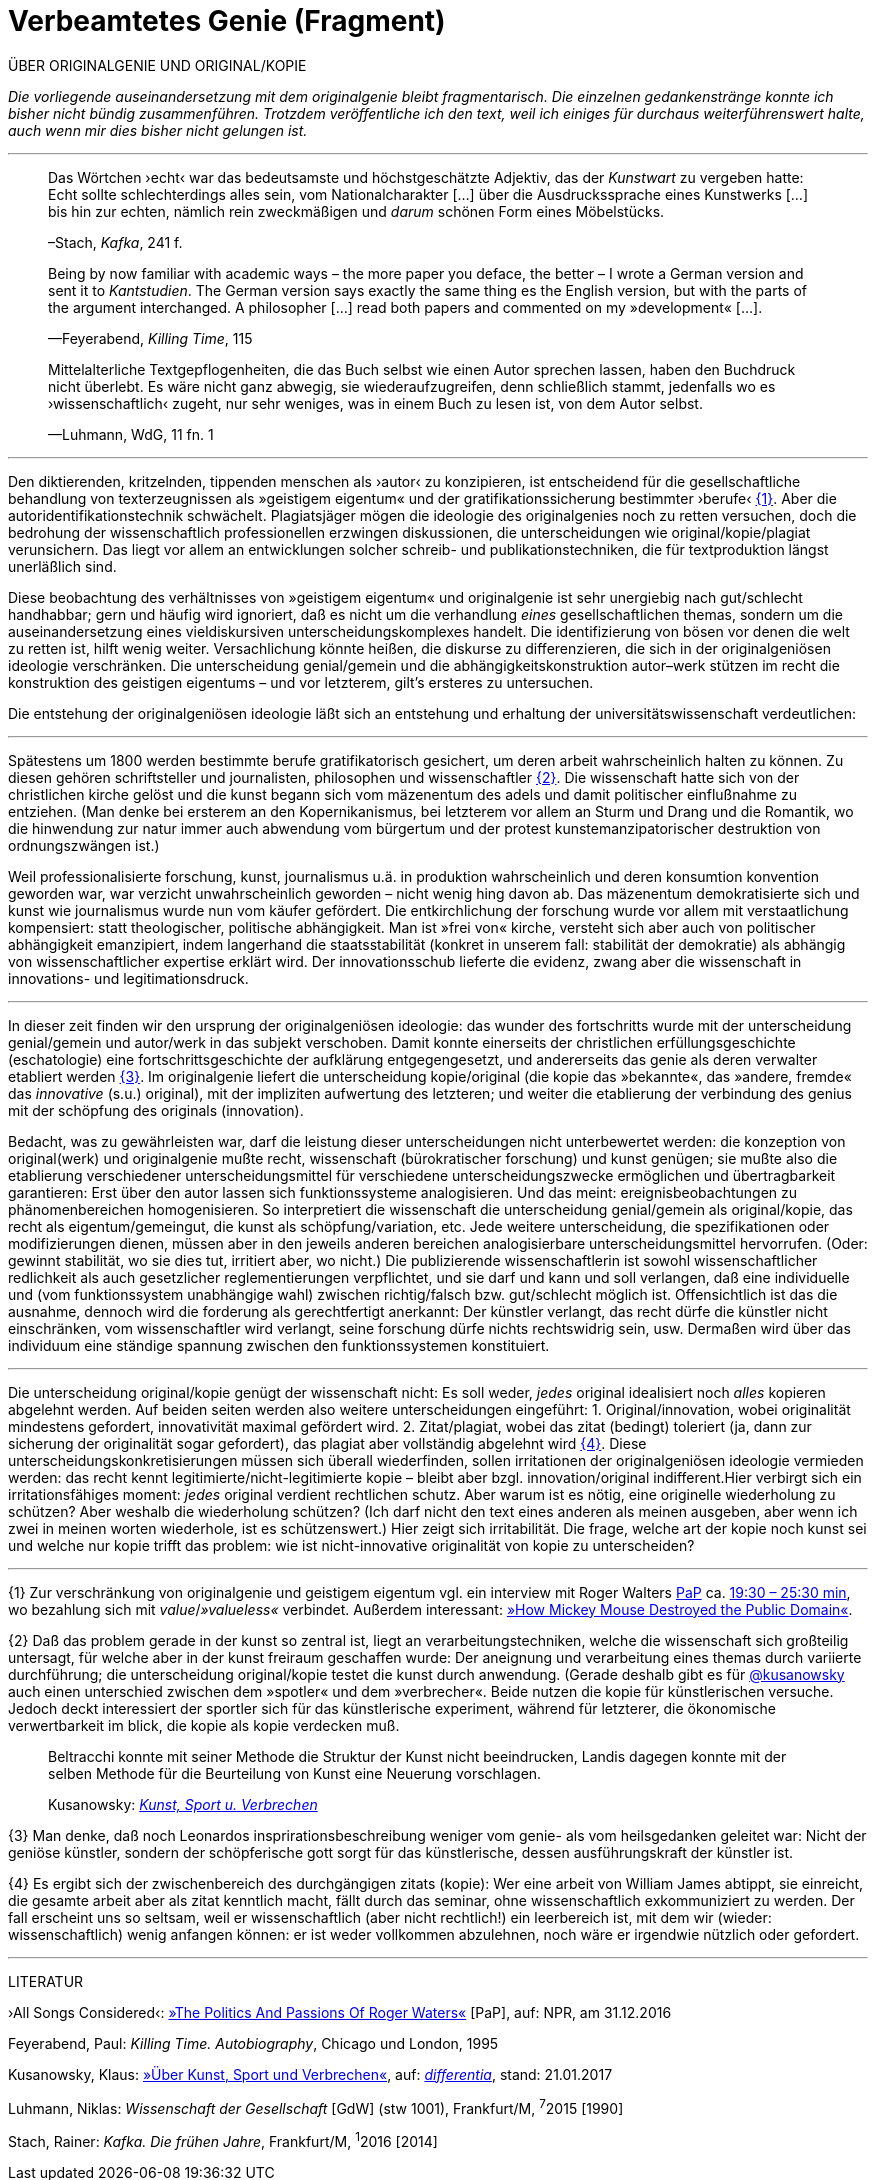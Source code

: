 # Verbeamtetes Genie (Fragment)
:hp-tags: autorschaft, genie, kopie, originalgenie, plagiat, text, wissenschaft
:published_at: 2017-05-02

ÜBER ORIGINALGENIE UND ORIGINAL/KOPIE 

_Die vorliegende auseinandersetzung mit dem originalgenie bleibt fragmentarisch. Die einzelnen gedankenstränge konnte ich bisher nicht bündig zusammenführen. Trotzdem veröffentliche ich den text, weil ich einiges für durchaus weiterführenswert halte, auch wenn mir dies bisher nicht gelungen ist._

---

____
Das Wörtchen ›echt‹ war das bedeutsamste und höchstgeschätzte Adjektiv, das der _Kunstwart_ zu vergeben hatte: Echt sollte schlechterdings alles sein, vom Nationalcharakter […] über die Ausdruckssprache eines Kunstwerks […] bis hin zur echten, nämlich rein zweckmäßigen und _darum_ schönen Form eines Möbelstücks.

–Stach, _Kafka_, 241 f.
____

____
Being by now familiar with academic ways – the more paper you deface, the better – I wrote a German version and sent it to _Kantstudien_. The German version says exactly the same thing es the English version, but with the parts of the argument interchanged. A philosopher […] read both papers and commented on my »development« […].

—Feyerabend, _Killing Time_, 115
____

____
Mittelalterliche Textgepflogenheiten, die das Buch selbst wie einen Autor sprechen lassen, haben den Buchdruck nicht überlebt. Es wäre nicht ganz abwegig, sie wiederaufzugreifen, denn schließlich stammt, jedenfalls wo es ›wissenschaftlich‹ zugeht, nur sehr weniges, was in einem Buch zu lesen ist, von dem Autor selbst. 

—Luhmann, WdG, 11 fn. 1

____

---



Den diktierenden, kritzelnden, tippenden menschen als ›autor‹ zu konzipieren, ist entscheidend für die gesellschaftliche behandlung von texterzeugnissen als »geistigem eigentum« und der gratifikationssicherung bestimmter ›berufe‹ <<bookmark-fa>>. Aber die autoridentifikationstechnik schwächelt. Plagiatsjäger mögen die ideologie des originalgenies noch zu retten versuchen, doch die bedrohung der wissenschaftlich professionellen erzwingen diskussionen, die unterscheidungen wie original/kopie/plagiat verunsichern. Das liegt vor allem an entwicklungen solcher schreib- und publikationstechniken, die für textproduktion längst unerläßlich sind.

Diese beobachtung des verhältnisses von »geistigem eigentum« und originalgenie ist sehr unergiebig nach gut/schlecht handhabbar; gern und häufig wird ignoriert, daß es nicht um die verhandlung _eines_ gesellschaftlichen themas, sondern um die auseinandersetzung eines vieldiskursiven unterscheidungskomplexes handelt. Die identifizierung von bösen vor denen die welt zu retten ist, hilft wenig weiter. Versachlichung könnte heißen, die diskurse zu differenzieren, die sich in der originalgeniösen ideologie verschränken. Die unterscheidung genial/gemein und die abhängigkeitskonstruktion autor–werk stützen im recht die konstruktion des geistigen eigentums – und vor letzterem, gilt’s ersteres zu untersuchen.

Die entstehung der originalgeniösen ideologie läßt sich an entstehung und erhaltung der universitätswissenschaft verdeutlichen:

---



Spätestens um 1800 werden bestimmte berufe gratifikatorisch gesichert, um deren arbeit wahrscheinlich halten zu können. Zu diesen gehören schriftsteller und journalisten, philosophen und wissenschaftler <<bookmark-f2>>. Die wissenschaft hatte sich von der christlichen kirche gelöst und die kunst begann sich vom mäzenentum des adels und damit politischer einflußnahme zu entziehen. (Man denke bei ersterem an den Kopernikanismus, bei letzterem vor allem an Sturm und Drang und die Romantik, wo die hinwendung zur natur immer auch abwendung vom bürgertum und der protest kunstemanzipatorischer destruktion von ordnungszwängen ist.) 

Weil professionalisierte forschung, kunst, journalismus u.ä. in produktion wahrscheinlich und deren konsumtion konvention geworden war, war verzicht unwahrscheinlich geworden – nicht wenig hing davon ab. Das mäzenentum demokratisierte sich und kunst wie journalismus wurde nun vom käufer gefördert. Die entkirchlichung der forschung wurde vor allem mit verstaatlichung kompensiert: statt theologischer, politische abhängigkeit. Man ist »frei von« kirche, versteht sich aber auch von politischer abhängigkeit emanzipiert, indem langerhand die staatsstabilität (konkret in unserem fall: stabilität der demokratie) als abhängig von wissenschaftlicher expertise erklärt wird. Der innovationsschub lieferte die evidenz, zwang aber die wissenschaft in innovations- und legitimationsdruck.

---

In dieser zeit finden wir den ursprung der originalgeniösen ideologie: das wunder des fortschritts wurde mit der unterscheidung genial/gemein und autor/werk in das subjekt verschoben. Damit konnte einerseits der christlichen erfüllungsgeschichte (eschatologie) eine fortschrittsgeschichte der aufklärung entgegengesetzt, und andererseits das genie als deren verwalter etabliert werden <<bookmark-f3>>. Im originalgenie liefert die unterscheidung kopie/original (die kopie das »bekannte«, das »andere, fremde« das _innovative_ (s.u.) original), mit der impliziten aufwertung des letzteren; und weiter die etablierung der verbindung des genius mit der schöpfung des originals (innovation).

Bedacht, was zu gewährleisten war, darf die leistung dieser unterscheidungen nicht unterbewertet werden: die konzeption von original(werk) und originalgenie mußte recht, wissenschaft (bürokratischer forschung) und kunst genügen; sie mußte also die etablierung verschiedener unterscheidungsmittel für verschiedene unterscheidungszwecke ermöglichen und übertragbarkeit garantieren: Erst über den autor lassen sich funktionssysteme analogisieren. Und das meint: ereignisbeobachtungen zu phänomenbereichen homogenisieren.  So interpretiert die wissenschaft die unterscheidung genial/gemein als original/kopie, das recht als eigentum/gemeingut, die kunst als schöpfung/variation, etc. Jede weitere unterscheidung, die spezifikationen oder modifizierungen dienen, müssen aber in den jeweils anderen bereichen analogisierbare unterscheidungsmittel hervorrufen. (Oder: gewinnt stabilität, wo sie dies tut, irritiert aber, wo nicht.) Die publizierende wissenschaftlerin ist sowohl wissenschaftlicher redlichkeit als auch gesetzlicher reglementierungen verpflichtet, und sie darf und kann und soll verlangen, daß eine individuelle und (vom funktionssystem unabhängige wahl) zwischen richtig/falsch bzw. gut/schlecht möglich ist. Offensichtlich ist das die ausnahme, dennoch wird die forderung als gerechtfertigt anerkannt: Der künstler verlangt, das recht dürfe die künstler nicht einschränken, vom wissenschaftler wird verlangt, seine forschung dürfe nichts rechtswidrig sein, usw. Dermaßen wird über das individuum eine ständige spannung zwischen den funktionssystemen konstituiert.

---

Die unterscheidung original/kopie genügt der wissenschaft nicht: Es soll weder, _jedes_ original idealisiert noch _alles_ kopieren abgelehnt werden. Auf beiden seiten werden also weitere unterscheidungen eingeführt: 1. Original/innovation, wobei originalität mindestens gefordert, innovativität maximal gefördert wird. 2. Zitat/plagiat, wobei das zitat (bedingt) toleriert (ja, dann zur sicherung der originalität sogar gefordert), das plagiat aber vollständig abgelehnt wird <<bookmark-f4>>. Diese unterscheidungskonkretisierungen müssen sich überall wiederfinden, sollen irritationen der originalgeniösen ideologie vermieden werden: das recht kennt legitimierte/nicht-legitimierte kopie – bleibt aber bzgl. innovation/original indifferent.Hier verbirgt sich ein irritationsfähiges moment: _jedes_ original verdient rechtlichen schutz. Aber warum ist es nötig, eine originelle wiederholung zu schützen? Aber weshalb die wiederholung schützen? (Ich darf nicht den text eines anderen als meinen ausgeben, aber wenn ich zwei in meinen worten wiederhole, ist es schützenswert.) Hier zeigt sich irritabilität. Die frage, welche art der kopie noch kunst sei und welche nur kopie trifft das problem: wie ist nicht-innovative originalität von kopie zu unterscheiden? 

















---

[[bookmark-fa, {1}]]\{1} Zur verschränkung von originalgenie und geistigem eigentum vgl. ein interview mit Roger Walters http://pca.st/R2VM[PaP] ca. http://pca.st/R2VM#t=19m30s[19:30 – 25:30 min], wo bezahlung sich mit _value_/_»valueless«_ verbindet. Außerdem interessant: https://www.youtube.com/watch?v=SiEXgpp37No[»How Mickey Mouse Destroyed the Public Domain«].


 
[[bookmark-f2, {2}]]\{2} Daß das problem gerade in der kunst so zentral ist, liegt an verarbeitungstechniken, welche die wissenschaft sich großteilig untersagt, für welche aber in der kunst freiraum geschaffen wurde: Der aneignung und verarbeitung eines themas durch variierte durchführung; die unterscheidung original/kopie testet die kunst durch anwendung. (Gerade deshalb gibt es für http://twitter.com/kusanowsky[@kusanowsky] auch einen unterschied zwischen dem »spotler« und dem »verbrecher«. Beide nutzen die kopie für künstlerischen versuche. Jedoch deckt interessiert der sportler sich für das künstlerische experiment, während für letzterer, die ökonomische verwertbarkeit im blick, die kopie als kopie verdecken muß.

____
Beltracchi konnte mit seiner Methode die Struktur der Kunst nicht beeindrucken, Landis dagegen konnte mit der selben Methode für die Beurteilung von Kunst eine Neuerung vorschlagen.

Kusanowsky: https://differentia.wordpress.com/2016/08/10/kunst-sport-und-verbrechen/[_Kunst, Sport u. Verbrechen_]
____



[[bookmark-f3, {3}]]\{3} Man denke, daß noch Leonardos insprirationsbeschreibung weniger vom genie- als vom heilsgedanken geleitet war: Nicht der geniöse künstler, sondern der schöpferische gott sorgt für das künstlerische, dessen ausführungskraft der künstler ist. 

[[bookmark-f4, {4}]]\{4} Es ergibt sich der zwischenbereich des durchgängigen zitats (kopie): Wer eine arbeit von William James abtippt, sie einreicht, die gesamte arbeit aber als zitat kenntlich macht, fällt durch das seminar, ohne wissenschaftlich exkommuniziert zu werden. Der fall erscheint uns so seltsam, weil er wissenschaftlich (aber nicht rechtlich!) ein leerbereich ist, mit dem wir (wieder: wissenschaftlich) wenig anfangen können: er ist weder vollkommen abzulehnen, noch wäre er irgendwie nützlich oder gefordert.




---

LITERATUR

›All Songs Considered‹: http://pca.st/R2VM[»The Politics And Passions Of Roger Waters«] [PaP], auf: NPR, am 31.12.2016


Feyerabend, Paul: _Killing Time. Autobiography_, Chicago und London, 1995

Kusanowsky, Klaus:  https://differentia.wordpress.com/2016/08/10/kunst-sport-und-verbrechen/[»Über Kunst, Sport und Verbrechen«], auf: http://differentia.wordpress.com[_differentia_], stand: 21.01.2017

Luhmann, Niklas: _Wissenschaft der Gesellschaft_ [GdW] (stw 1001), Frankfurt/M, ^7^2015 [1990]

Stach, Rainer: _Kafka. Die frühen Jahre_, Frankfurt/M, ^1^2016 [2014]
